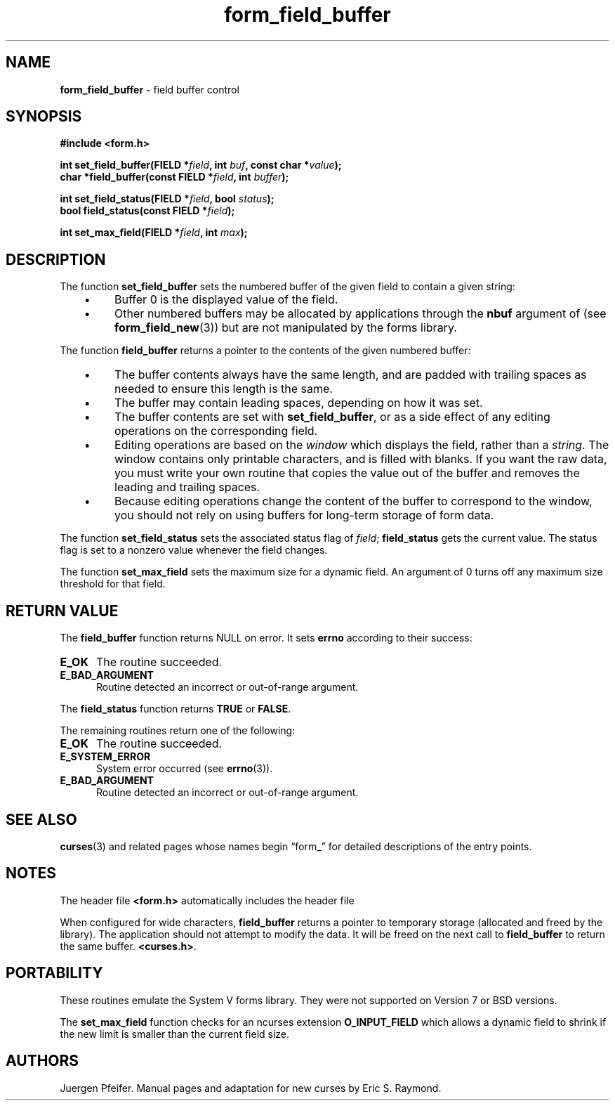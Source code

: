 '\" t
.\" $OpenBSD: form_field_buffer.3,v 1.13 2015/11/14 01:35:38 jmc Exp $
.\"
.\"***************************************************************************
.\" Copyright 2018-2022,2023 Thomas E. Dickey                                *
.\" Copyright 1998-2010,2017 Free Software Foundation, Inc.                  *
.\"                                                                          *
.\" Permission is hereby granted, free of charge, to any person obtaining a  *
.\" copy of this software and associated documentation files (the            *
.\" "Software"), to deal in the Software without restriction, including      *
.\" without limitation the rights to use, copy, modify, merge, publish,      *
.\" distribute, distribute with modifications, sublicense, and/or sell       *
.\" copies of the Software, and to permit persons to whom the Software is    *
.\" furnished to do so, subject to the following conditions:                 *
.\"                                                                          *
.\" The above copyright notice and this permission notice shall be included  *
.\" in all copies or substantial portions of the Software.                   *
.\"                                                                          *
.\" THE SOFTWARE IS PROVIDED "AS IS", WITHOUT WARRANTY OF ANY KIND, EXPRESS  *
.\" OR IMPLIED, INCLUDING BUT NOT LIMITED TO THE WARRANTIES OF               *
.\" MERCHANTABILITY, FITNESS FOR A PARTICULAR PURPOSE AND NONINFRINGEMENT.   *
.\" IN NO EVENT SHALL THE ABOVE COPYRIGHT HOLDERS BE LIABLE FOR ANY CLAIM,   *
.\" DAMAGES OR OTHER LIABILITY, WHETHER IN AN ACTION OF CONTRACT, TORT OR    *
.\" OTHERWISE, ARISING FROM, OUT OF OR IN CONNECTION WITH THE SOFTWARE OR    *
.\" THE USE OR OTHER DEALINGS IN THE SOFTWARE.                               *
.\"                                                                          *
.\" Except as contained in this notice, the name(s) of the above copyright   *
.\" holders shall not be used in advertising or otherwise to promote the     *
.\" sale, use or other dealings in this Software without prior written       *
.\" authorization.                                                           *
.\"***************************************************************************
.\"
.\" $Id: form_field_buffer.3,v 1.13 2015/11/14 01:35:38 jmc Exp $
.TH form_field_buffer 3 2023-07-01 "ncurses 6.4" "Library calls"
.ie \n(.g .ds `` \(lq
.el       .ds `` ``
.ie \n(.g .ds '' \(rq
.el       .ds '' ''
.de bP
.ie n  .IP \(bu 4
.el    .IP \(bu 2
..
.SH NAME
\fBform_field_buffer\fP \- field buffer control
.SH SYNOPSIS
\fB#include <form.h>\fP
.sp
\fBint set_field_buffer(FIELD *\fIfield\fB, int \fIbuf\fB, const char *\fIvalue\fB);\fR
.br
\fBchar *field_buffer(const FIELD *\fIfield\fB, int \fIbuffer\fB);\fR
.sp
\fBint set_field_status(FIELD *\fIfield\fB, bool \fIstatus\fB);\fR
.br
\fBbool field_status(const FIELD *\fIfield\fB);\fR
.sp
\fBint set_max_field(FIELD *\fIfield\fB, int \fImax\fB);\fR
.SH DESCRIPTION
The function \fBset_field_buffer\fP sets the numbered buffer of the given field
to contain a given string:
.RS 3
.bP
Buffer 0 is the displayed value of the field.
.bP
Other numbered buffers may be allocated by applications through the \fBnbuf\fP
argument of (see \fBform_field_new\fP(3))
but are not manipulated by the forms library.
.RE
.PP
The function \fBfield_buffer\fP returns a pointer to
the contents of the given numbered buffer:
.RS 3
.bP
The buffer contents always have the same length,
and are padded with trailing spaces
as needed to ensure this length is the same.
.bP
The buffer may contain leading spaces, depending on how it was set.
.bP
The buffer contents are set with \fBset_field_buffer\fP,
or as a side effect of any editing operations on the corresponding field.
.bP
Editing operations are based on the \fIwindow\fP which displays the field,
rather than a \fIstring\fP.
The window contains only printable characters, and is filled with blanks.
If you want the raw data, you must write your
own routine that copies the value out of the buffer and removes the leading
and trailing spaces.
.bP
Because editing operations change the content of the buffer to
correspond to the window, you should not rely on using buffers
for long-term storage of form data.
.RE
.PP
The function \fBset_field_status\fP sets the associated status flag of
\fIfield\fP; \fBfield_status\fP gets the current value.
The status flag
is set to a nonzero value whenever the field changes.
.PP
The function \fBset_max_field\fP sets the maximum size for a dynamic field.
An argument of 0 turns off any maximum size threshold for that field.
.SH RETURN VALUE
The \fBfield_buffer\fP function returns NULL on error.
It sets \fBerrno\fP according to their success:
.TP 5
.B E_OK
The routine succeeded.
.TP 5
.B E_BAD_ARGUMENT
Routine detected an incorrect or out-of-range argument.
.PP
The \fBfield_status\fP function returns \fBTRUE\fP or \fBFALSE\fP.
.PP
The remaining routines return one of the following:
.TP 5
.B E_OK
The routine succeeded.
.TP 5
.B E_SYSTEM_ERROR
System error occurred (see \fBerrno\fP(3)).
.TP 5
.B E_BAD_ARGUMENT
Routine detected an incorrect or out-of-range argument.
.SH SEE ALSO
\fBcurses\fP(3) and related pages whose names begin \*(``form_\*('' for detailed
descriptions of the entry points.
.SH NOTES
The header file \fB<form.h>\fP automatically includes the header file
.PP
When configured for wide characters, \fBfield_buffer\fP returns a pointer
to temporary storage (allocated and freed by the library).
The application should not attempt to modify the data.
It will be freed on the next call to \fBfield_buffer\fP to return the
same buffer.
\fB<curses.h>\fP.
.SH PORTABILITY
These routines emulate the System V forms library.
They were not supported on
Version 7 or BSD versions.
.PP
The \fBset_max_field\fP function checks for an ncurses extension
\fBO_INPUT_FIELD\fP which allows a dynamic field to shrink if the new
limit is smaller than the current field size.
.SH AUTHORS
Juergen Pfeifer.
Manual pages and adaptation for new curses by Eric S. Raymond.
